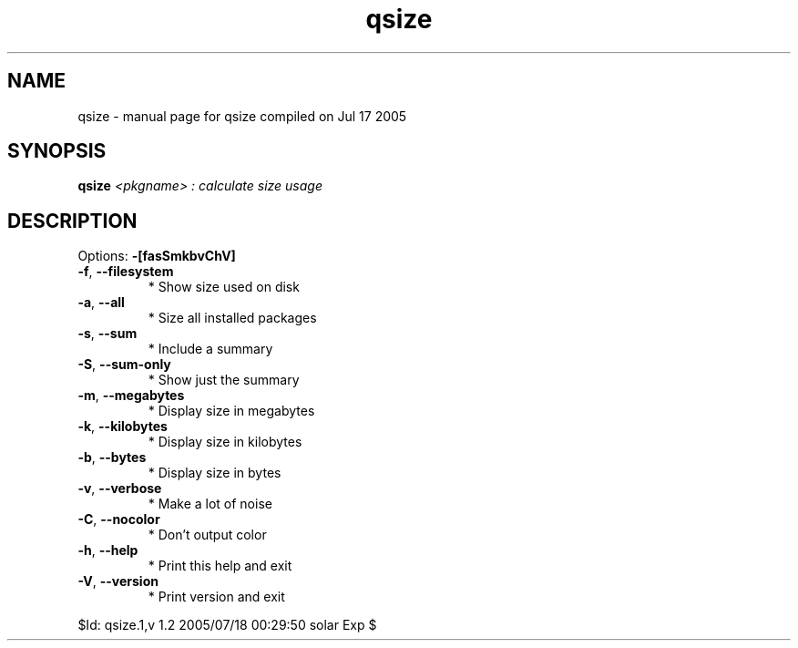 .\" DO NOT MODIFY THIS FILE!  It was generated by help2man 1.29.
.TH qsize "1" "July 2005" "Gentoo Foundation" "qsize"
.SH NAME
qsize \- manual page for qsize compiled on Jul 17 2005
.SH SYNOPSIS
.B qsize
\fI<pkgname> : calculate size usage\fR
.SH DESCRIPTION
Options: \fB\-[fasSmkbvChV]\fR
.TP
\fB\-f\fR, \fB\-\-filesystem\fR
* Show size used on disk
.TP
\fB\-a\fR, \fB\-\-all\fR
* Size all installed packages
.TP
\fB\-s\fR, \fB\-\-sum\fR
* Include a summary
.TP
\fB\-S\fR, \fB\-\-sum\-only\fR
* Show just the summary
.TP
\fB\-m\fR, \fB\-\-megabytes\fR
* Display size in megabytes
.TP
\fB\-k\fR, \fB\-\-kilobytes\fR
* Display size in kilobytes
.TP
\fB\-b\fR, \fB\-\-bytes\fR
* Display size in bytes
.TP
\fB\-v\fR, \fB\-\-verbose\fR
* Make a lot of noise
.TP
\fB\-C\fR, \fB\-\-nocolor\fR
* Don't output color
.TP
\fB\-h\fR, \fB\-\-help\fR
* Print this help and exit
.TP
\fB\-V\fR, \fB\-\-version\fR
* Print version and exit
.PP
$Id: qsize.1,v 1.2 2005/07/18 00:29:50 solar Exp $
